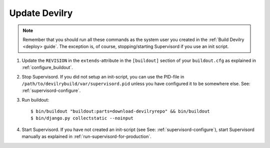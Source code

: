 .. _update:

==============
Update Devilry
==============

.. note::
    Remember that you should run all these commands as the system user
    you created in the :ref:`Build Devilry <deploy> guide`.
    The exception is, of course, stopping/starting Supervisord if you use an
    init script.

1. Update the ``REVISION`` in the ``extends``-attribute in the ``[buildout]`` section of your
   ``buildout.cfg`` as explained in :ref:`configure_buildout`.

2. Stop Supervisord. If you did not setup an init-script, you can use the PID-file
   in ``/path/to/devilrybuild/var/supervisord.pid`` unless you have configured
   it to be somewhere else. See: :ref:`supervisord-configure`.

3. Run buildout::

    $ bin/buildout "buildout:parts=download-devilryrepo" && bin/buildout
    $ bin/django.py collectstatic --noinput

4. Start Supervisord. If you have not created an init-script (see See:
   :ref:`supervisord-configure`), start Supervisord manually as explained in
   :ref:`run-supervisord-for-production`.
